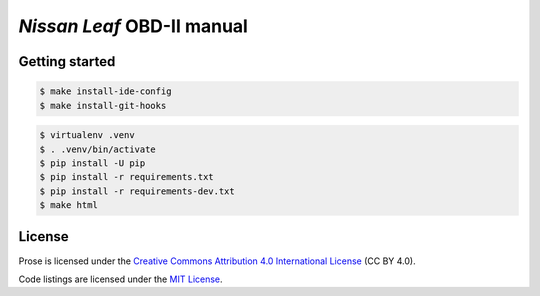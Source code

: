 ===========================
*Nissan Leaf* OBD-II manual
===========================

|docs-status| |test-status| |linkcheck-status|


Getting started
---------------

.. code:: console

    $ make install-ide-config
    $ make install-git-hooks

.. code-block:: console

    $ virtualenv .venv
    $ . .venv/bin/activate
    $ pip install -U pip
    $ pip install -r requirements.txt
    $ pip install -r requirements-dev.txt
    $ make html


License
-------

|license-cc-by-4.0| |license-mit|

Prose is licensed under the
`Creative Commons Attribution 4.0 International License`_ (CC BY 4.0).

Code listings are licensed under the `MIT License`_.


.. _`Creative Commons Attribution 4.0 International License`: LICENSE
.. _`MIT License`: source/code/LICENSE


.. |docs-status| image:: https://readthedocs.org/projects/leaf-obd/badge/?version=latest
    :target: https://leaf-obd.readthedocs.io/en/latest/?badge=latest
    :alt: Documentation Status
.. |test-status| image:: https://github.com/sethfischer/nissan-leaf-obd-manual/workflows/test/badge.svg
    :target: https://github.com/sethfischer/nissan-leaf-obd-manual/actions?query=workflow%3Atest
    :alt: Test Status
.. |linkcheck-status| image:: https://github.com/sethfischer/nissan-leaf-obd-manual/workflows/link%20check/badge.svg
    :target: https://github.com/sethfischer/nissan-leaf-obd-manual/actions?query=workflow%3A%22link+check%22
    :alt: Link Check Status
.. |license-cc-by-4.0| image:: https://img.shields.io/github/license/sethfischer/nissan-leaf-obd-manual
    :target: http://creativecommons.org/licenses/by/4.0/
    :alt: Attribution 4.0 International (CC BY 4.0)
.. |license-mit| image:: https://img.shields.io/badge/license-MIT-green
    :target: https://opensource.org/licenses/MIT
    :alt: MIT License
